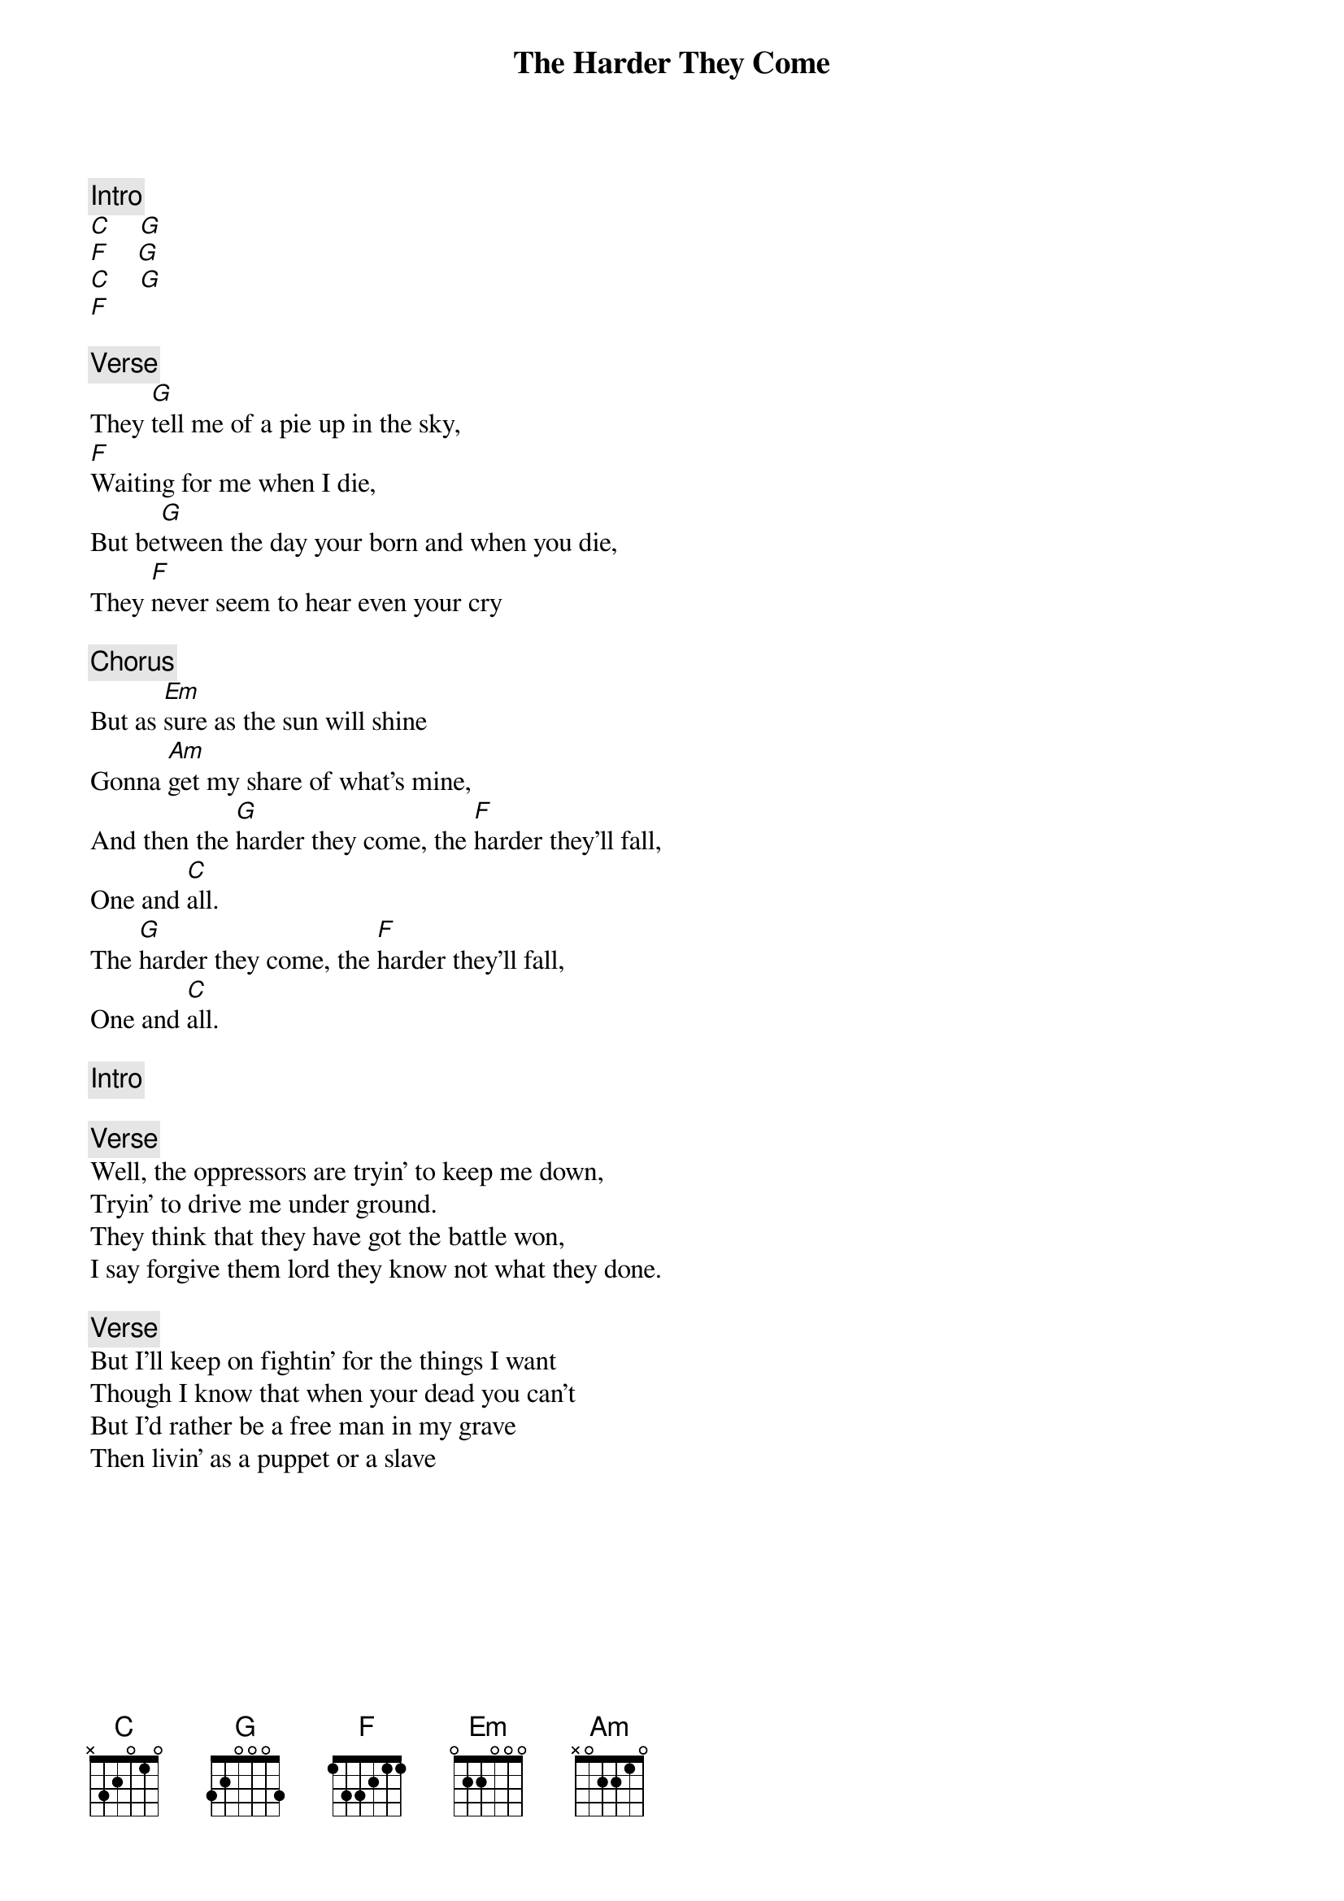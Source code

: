 {title: The Harder They Come}
{artist: Jimmy Cliff}

{c: Intro}
[C]    [G]
[F]    [G]
[C]    [G]
[F]

{c: Verse}
They [G]tell me of a pie up in the sky,
[F]Waiting for me when I die,
But be[G]tween the day your born and when you die,
They [F]never seem to hear even your cry

{c: Chorus}
But as [Em]sure as the sun will shine
Gonna [Am]get my share of what's mine,
And then the [G]harder they come, the [F]harder they'll fall,
One and [C]all.
The [G]harder they come, the [F]harder they'll fall,
One and [C]all.

{c: Intro}

{c: Verse}
Well, the oppressors are tryin' to keep me down,
Tryin' to drive me under ground.
They think that they have got the battle won,
I say forgive them lord they know not what they done.

{c: Verse}
But I'll keep on fightin' for the things I want
Though I know that when your dead you can't
But I'd rather be a free man in my grave
Then livin' as a puppet or a slave
